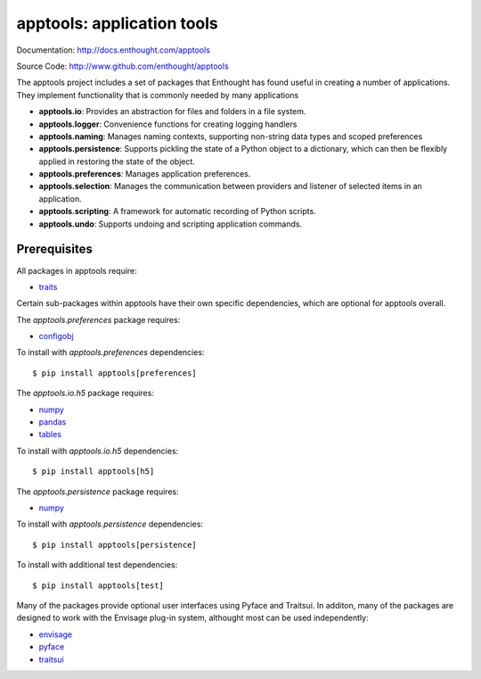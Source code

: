 ===========================
apptools: application tools
===========================

.. image:: https://travis-ci.org/enthought/apptools.svg?branch=master
    :target: https://travis-ci.org/enthought/apptools
    :alt: Build status

Documentation: http://docs.enthought.com/apptools

Source Code: http://www.github.com/enthought/apptools


The apptools project includes a set of packages that Enthought has found
useful in creating a number of applications.  They implement functionality
that is commonly needed by many applications

- **apptools.io**: Provides an abstraction for files and folders in a file
  system.
- **apptools.logger**: Convenience functions for creating logging handlers
- **apptools.naming**: Manages naming contexts, supporting non-string data
  types and scoped preferences
- **apptools.persistence**: Supports pickling the state of a Python object
  to a dictionary, which can then be flexibly applied in restoring the state of
  the object.
- **apptools.preferences**: Manages application preferences.
- **apptools.selection**: Manages the communication between providers and
  listener of selected items in an application.
- **apptools.scripting**: A framework for automatic recording of Python
  scripts.
- **apptools.undo**: Supports undoing and scripting application commands.

Prerequisites
-------------

All packages in apptools require:

* `traits <https://github.com/enthought/traits>`_

Certain sub-packages within apptools have their own specific dependencies,
which are optional for apptools overall.

The `apptools.preferences` package requires:

* `configobj <http://pypi.python.org/pypi/configobj>`_

To install with `apptools.preferences` dependencies::

    $ pip install apptools[preferences]

The `apptools.io.h5` package requires:

* `numpy <https://pypi.org/project/numpy/>`_
* `pandas <https://pypi.org/project/pandas/>`_
* `tables <https://pypi.org/project/tables/>`_

To install with `apptools.io.h5` dependencies::

    $ pip install apptools[h5]

The `apptools.persistence` package requires:

* `numpy <https://pypi.org/project/numpy/>`_

To install with `apptools.persistence` dependencies::

    $ pip install apptools[persistence]

To install with additional test dependencies::

    $ pip install apptools[test]

Many of the packages provide optional user interfaces using Pyface and
Traitsui. In additon, many of the packages are designed to work with the
Envisage plug-in system, althought most can be used independently:

* `envisage <https://github.com/enthought/envisage>`_
* `pyface <https://github.com/enthought/pyface>`_
* `traitsui <https://github.com/enthought/traitsui>`_
